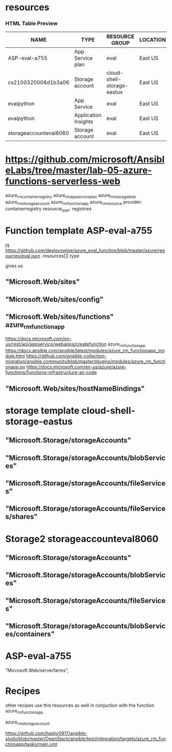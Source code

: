 * resources 
*** HTML Table Preview
    :PROPERTIES:
    :CUSTOM_ID: html-table-preview
    :CLASS: panel-title
    :END:

| NAME                   | TYPE                 | RESOURCE GROUP             | LOCATION | SUBSCRIPTION         |
|------------------------+----------------------+----------------------------+----------+----------------------|
| ASP-eval-a755          | App Service plan     | eval                       | East US  | Azure subscription 1 |
| cs2100320008d1b3a06    | Storage account      | cloud-shell-storage-eastus | East US  | Azure subscription 1 |
| evalpython             | App Service          | eval                       | East US  | Azure subscription 1 |
| evalpython             | Application Insights | eval                       | East US  | Azure subscription 1 |
| storageaccounteval8060 | Storage account      | eval                       | East US  | Azure subscription 1 |



* https://github.com/microsoft/AnsibleLabs/tree/master/lab-05-azure-functions-serverless-web
azure_rm_containerregistry
azure_rm_appserviceplan
azure_rm_storageblob
azure_rm_storageaccount
azure_rm_functionapp
azure_rm_resource
 provider: containerregistry
 resource_type: registries
        
* Function template ASP-eval-a755
jq https://github.com/deployswipe/azure_eval_function/blob/master/azure/resources/eval.json 
.resources[]|.type

gives us 

** "Microsoft.Web/sites"
** "Microsoft.Web/sites/config"
** "Microsoft.Web/sites/functions" azure_rm_functionapp
https://docs.microsoft.com/en-us/rest/api/appservice/webapps/createfunction
azure_rm_functionapp https://docs.ansible.com/ansible/latest/modules/azure_rm_functionapp_module.html
https://github.com/ansible-collection-migration/ansible.community/blob/master/plugins/modules/azure_rm_functionapp.py
https://docs.microsoft.com/en-us/azure/azure-functions/functions-infrastructure-as-code

** "Microsoft.Web/sites/hostNameBindings"


* storage template cloud-shell-storage-eastus
** "Microsoft.Storage/storageAccounts"
** "Microsoft.Storage/storageAccounts/blobServices"
** "Microsoft.Storage/storageAccounts/fileServices"
** "Microsoft.Storage/storageAccounts/fileServices/shares"

* Storage2 storageaccounteval8060 
** "Microsoft.Storage/storageAccounts"
** "Microsoft.Storage/storageAccounts/blobServices"
** "Microsoft.Storage/storageAccounts/fileServices"
** "Microsoft.Storage/storageAccounts/blobServices/containers"

* ASP-eval-a755
"Microsoft.Web/serverfarms",

* Recipes
other recipes use this resources as well in conjuction with the function azure_rm_functionapp

azure_rm_storageaccount

https://github.com/hashy0917/ansible-study/blob/master/OpenStack/ansible/test/integration/targets/azure_rm_functionapp/tasks/main.yml
